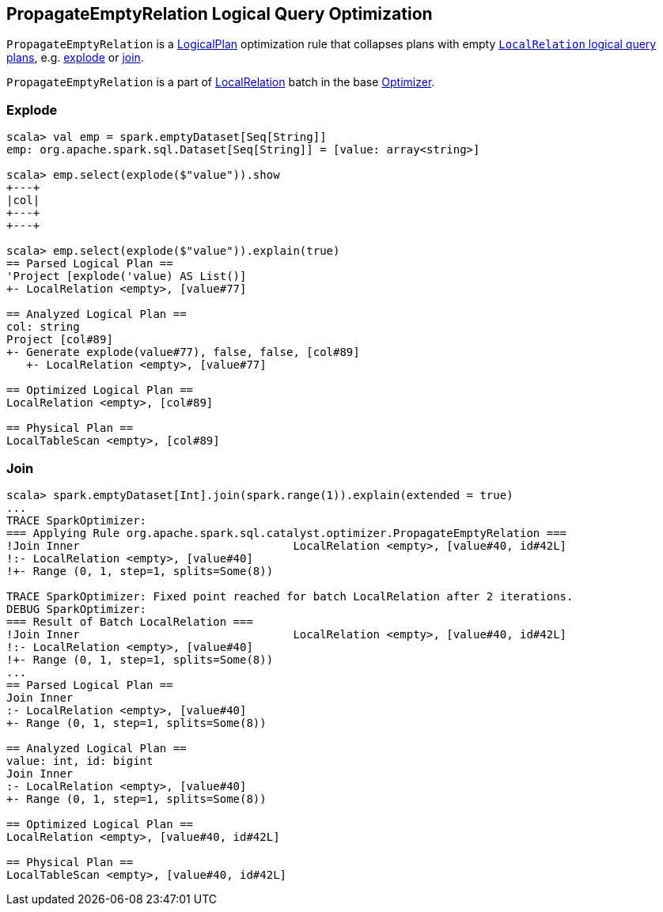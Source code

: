 == [[PropagateEmptyRelation]] PropagateEmptyRelation Logical Query Optimization

`PropagateEmptyRelation` is a link:spark-sql-LogicalPlan.adoc[LogicalPlan] optimization rule that collapses plans with empty link:spark-sql-LogicalPlan-LocalRelation.adoc[`LocalRelation` logical query plans], e.g. <<explode, explode>> or <<join, join>>.

`PropagateEmptyRelation` is a part of link:spark-sql-Optimizer.adoc#LocalRelation[LocalRelation] batch in the base link:spark-sql-Optimizer.adoc[Optimizer].

=== [[explode]] Explode

[source, scala]
----
scala> val emp = spark.emptyDataset[Seq[String]]
emp: org.apache.spark.sql.Dataset[Seq[String]] = [value: array<string>]

scala> emp.select(explode($"value")).show
+---+
|col|
+---+
+---+

scala> emp.select(explode($"value")).explain(true)
== Parsed Logical Plan ==
'Project [explode('value) AS List()]
+- LocalRelation <empty>, [value#77]

== Analyzed Logical Plan ==
col: string
Project [col#89]
+- Generate explode(value#77), false, false, [col#89]
   +- LocalRelation <empty>, [value#77]

== Optimized Logical Plan ==
LocalRelation <empty>, [col#89]

== Physical Plan ==
LocalTableScan <empty>, [col#89]
----

=== [[join]] Join

[source, scala]
----
scala> spark.emptyDataset[Int].join(spark.range(1)).explain(extended = true)
...
TRACE SparkOptimizer:
=== Applying Rule org.apache.spark.sql.catalyst.optimizer.PropagateEmptyRelation ===
!Join Inner                                LocalRelation <empty>, [value#40, id#42L]
!:- LocalRelation <empty>, [value#40]
!+- Range (0, 1, step=1, splits=Some(8))

TRACE SparkOptimizer: Fixed point reached for batch LocalRelation after 2 iterations.
DEBUG SparkOptimizer:
=== Result of Batch LocalRelation ===
!Join Inner                                LocalRelation <empty>, [value#40, id#42L]
!:- LocalRelation <empty>, [value#40]
!+- Range (0, 1, step=1, splits=Some(8))
...
== Parsed Logical Plan ==
Join Inner
:- LocalRelation <empty>, [value#40]
+- Range (0, 1, step=1, splits=Some(8))

== Analyzed Logical Plan ==
value: int, id: bigint
Join Inner
:- LocalRelation <empty>, [value#40]
+- Range (0, 1, step=1, splits=Some(8))

== Optimized Logical Plan ==
LocalRelation <empty>, [value#40, id#42L]

== Physical Plan ==
LocalTableScan <empty>, [value#40, id#42L]
----
